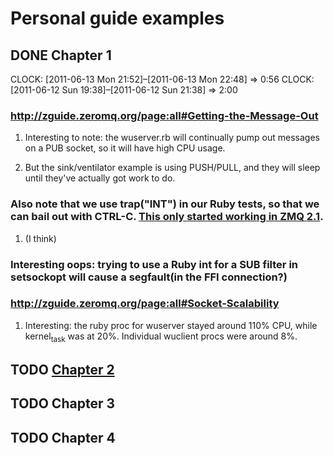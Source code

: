 
* Personal guide examples
** DONE Chapter 1
   CLOSED: [2011-06-13 Mon 22:48]
   CLOCK: [2011-06-13 Mon 21:52]--[2011-06-13 Mon 22:48] =>  0:56
   CLOCK: [2011-06-12 Sun 19:38]--[2011-06-12 Sun 21:38] =>  2:00
*** [[http://zguide.zeromq.org/page:all#Getting-the-Message-Out]]
**** Interesting to note: the wuserver.rb will continually pump out messages on a PUB socket, so it will have high CPU usage.
**** But the sink/ventilator example is using PUSH/PULL, and they will sleep until they've actually got work to do.
*** Also note that we use trap("INT") in our Ruby tests, so that we can bail out with CTRL-C. [[http://zguide.zeromq.org/page:all#-MQ][This only started working in ZMQ 2.1]].
**** (I think)
*** Interesting oops: trying to use a Ruby int for a SUB filter in setsockopt will cause a segfault(in the FFI connection?)
*** [[http://zguide.zeromq.org/page:all#Socket-Scalability]]
**** Interesting: the ruby proc for wuserver stayed around 110% CPU, while kernel_task was at 20%. Individual wuclient procs were around 8%.
** TODO [[http://zguide.zeromq.org/page:all#Chapter-Two-Intermediate-Stuff][Chapter 2]]
** TODO Chapter 3
** TODO Chapter 4

